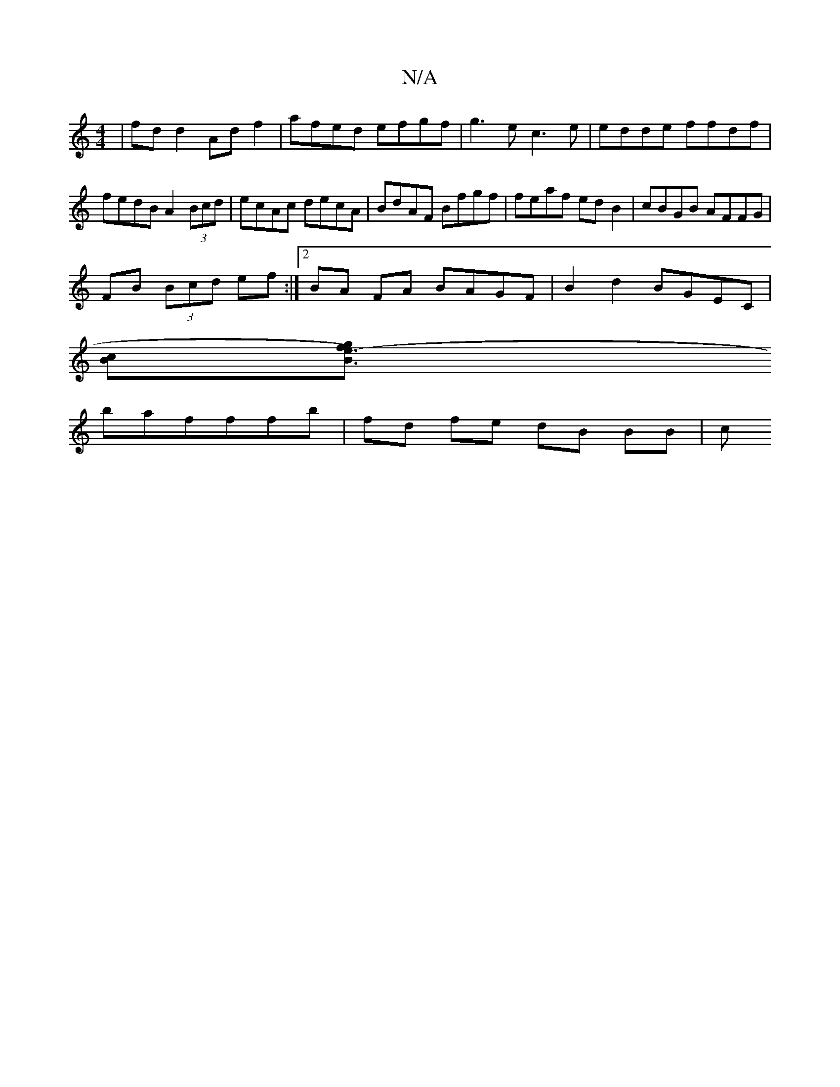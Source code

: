 X:1
T:N/A
M:4/4
R:N/A
K:Cmajor
| fd d2 Ad f2 | afed efgf | g3e c3 e | edde ffdf | fedB A2 (3Bcd | ecAc decA | BdAF Bfgf | feaf ed B2 | cBGB AFFG |
FB (3Bcd ef :|2 BA FA BAGF | B2 d2 BGEC |
[Bc][B3e2)-g2 f3/||
bafffb|fd fe dB BB | c